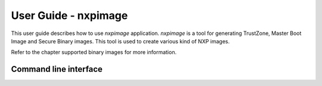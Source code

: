 =====================
User Guide - nxpimage
=====================

This user guide describes how to use *nxpimage* application. *nxpimage* is a tool for generating TrustZone,
Master Boot Image and Secure Binary images. This tool is used to create various kind of NXP images.

Refer to the chapter supported binary images for more information.

----------------------
Command line interface
----------------------

.. click:: spsdk.apps.nxpimage:main
    :prog: nxpimage
    :nested: full
